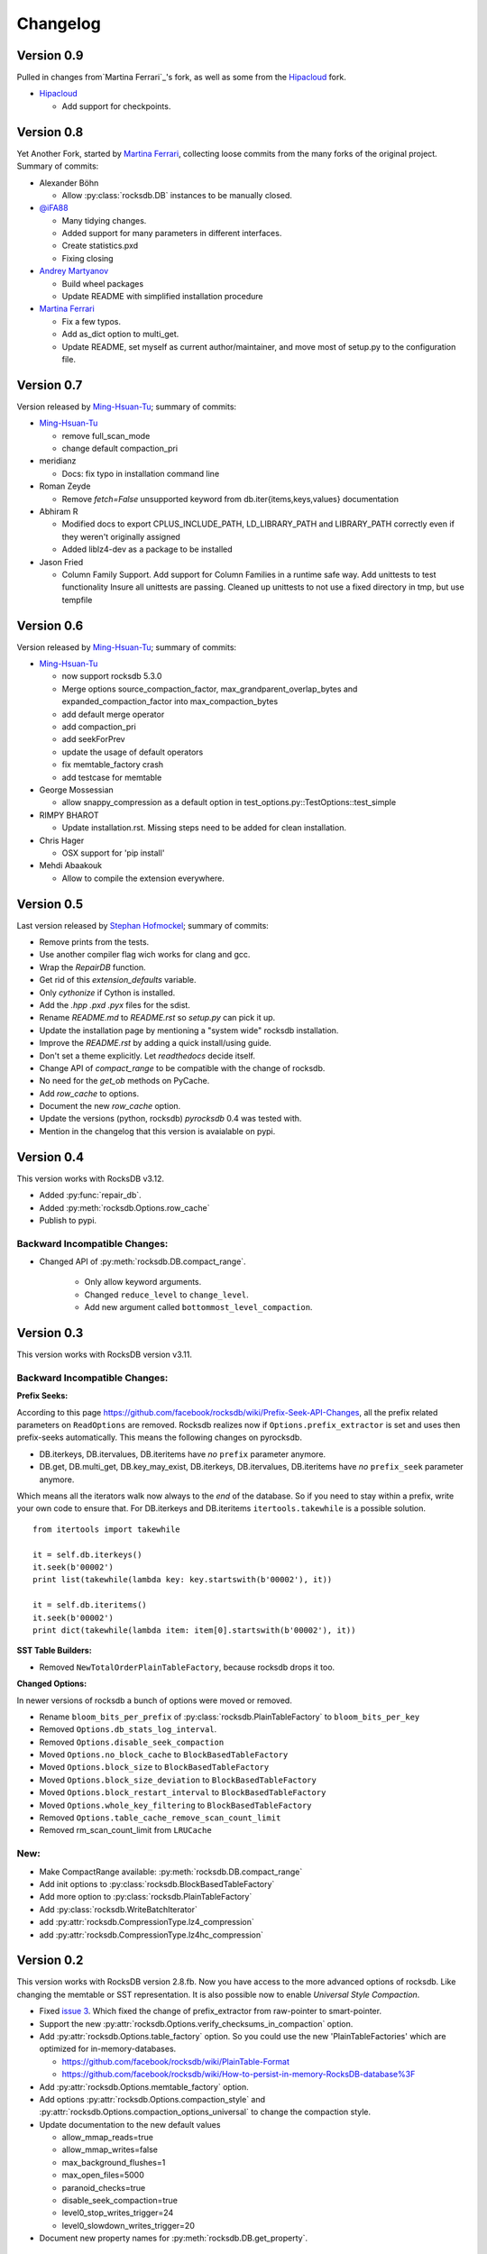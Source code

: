 Changelog
*********

Version 0.9
-----------

Pulled in changes from`Martina Ferrari`_'s fork, as well as some from the
`Hipacloud`_ fork.

* `Hipacloud`_

  * Add support for checkpoints.


Version 0.8
-----------

Yet Another Fork, started by `Martina Ferrari`_, collecting loose commits from the
many forks of the original project. Summary of commits:

* Alexander Böhn
  
  * Allow :py:class:`rocksdb.DB` instances to be manually closed.

* `@iFA88`_
 
  * Many tidying changes.
  * Added support for many parameters in different interfaces.
  * Create statistics.pxd
  * Fixing closing

* `Andrey Martyanov`_

  * Build wheel packages
  * Update README with simplified installation procedure

* `Martina Ferrari`_

  * Fix a few typos.
  * Add as_dict option to multi_get.
  * Update README, set myself as current author/maintainer, and move most
    of setup.py to the configuration file.

Version 0.7
-----------

Version released by `Ming-Hsuan-Tu`_; summary of commits:

* `Ming-Hsuan-Tu`_

  * remove full_scan_mode
  * change default compaction_pri

* meridianz

  * Docs: fix typo in installation command line

* Roman Zeyde

  * Remove `fetch=False` unsupported keyword from
    db.iter{items,keys,values} documentation

* Abhiram R

  * Modified docs to export CPLUS_INCLUDE_PATH, LD_LIBRARY_PATH and
    LIBRARY_PATH correctly even if they weren't originally assigned
  * Added liblz4-dev as a package to be installed

* Jason Fried

  * Column Family Support. Add support for Column Families in a runtime
    safe way. Add unittests to test functionality Insure all unittests are
    passing. Cleaned up unittests to not use a fixed directory in tmp, but
    use tempfile

Version 0.6
-----------

Version released by `Ming-Hsuan-Tu`_; summary of commits:

* `Ming-Hsuan-Tu`_

  * now support rocksdb 5.3.0
  * Merge options source_compaction_factor, max_grandparent_overlap_bytes
    and expanded_compaction_factor into max_compaction_bytes
  * add default merge operator
  * add compaction_pri
  * add seekForPrev
  * update the usage of default operators
  * fix memtable_factory crash
  * add testcase for memtable

* George Mossessian

  * allow snappy_compression as a default option in
    test_options.py::TestOptions::test_simple

* RIMPY BHAROT

  * Update installation.rst. Missing steps need to be added for clean
    installation.

* Chris Hager

  * OSX support for 'pip install'

* Mehdi Abaakouk

  * Allow to compile the extension everywhere.


Version 0.5
-----------

Last version released by `Stephan Hofmockel`_; summary of commits:

* Remove prints from the tests.
* Use another compiler flag wich works for clang and gcc.
* Wrap the `RepairDB` function.
* Get rid of this `extension_defaults` variable.
* Only `cythonize` if Cython is installed.
* Add the `.hpp` `.pxd` `.pyx` files for the sdist.
* Rename `README.md` to `README.rst` so `setup.py` can pick it up.
* Update the installation page by mentioning a "system wide" rocksdb
  installation.
* Improve the `README.rst` by adding a quick install/using guide.
* Don't set a theme explicitly. Let `readthedocs` decide itself.
* Change API of `compact_range` to be compatible with the change of
  rocksdb.
* No need for the `get_ob` methods on PyCache.
* Add `row_cache` to options.
* Document the new `row_cache` option.
* Update the versions (python, rocksdb) `pyrocksdb` 0.4 was tested with.
* Mention in the changelog that this version is avaialable on pypi.

Version 0.4
-----------
This version works with RocksDB v3.12.

* Added :py:func:`repair_db`.
* Added :py:meth:`rocksdb.Options.row_cache`
* Publish to pypi.

Backward Incompatible Changes:
^^^^^^^^^^^^^^^^^^^^^^^^^^^^^^

* Changed API of :py:meth:`rocksdb.DB.compact_range`.

    * Only allow keyword arguments.
    * Changed ``reduce_level`` to ``change_level``.
    * Add new argument called ``bottommost_level_compaction``.


Version 0.3
-----------
This version works with RocksDB version v3.11.

Backward Incompatible Changes:
^^^^^^^^^^^^^^^^^^^^^^^^^^^^^^

**Prefix Seeks:**

According to this page https://github.com/facebook/rocksdb/wiki/Prefix-Seek-API-Changes,
all the prefix related parameters on ``ReadOptions`` are removed.
Rocksdb realizes now if ``Options.prefix_extractor`` is set and uses then
prefix-seeks automatically. This means the following changes on pyrocksdb.

* DB.iterkeys, DB.itervalues, DB.iteritems have *no* ``prefix`` parameter anymore.
* DB.get, DB.multi_get, DB.key_may_exist, DB.iterkeys, DB.itervalues, DB.iteritems
  have *no* ``prefix_seek`` parameter anymore.

Which means all the iterators walk now always to the *end* of the database.
So if you need to stay within a prefix, write your own code to ensure that.
For DB.iterkeys and DB.iteritems ``itertools.takewhile`` is a possible solution. ::

    from itertools import takewhile

    it = self.db.iterkeys()
    it.seek(b'00002')
    print list(takewhile(lambda key: key.startswith(b'00002'), it))

    it = self.db.iteritems()
    it.seek(b'00002')
    print dict(takewhile(lambda item: item[0].startswith(b'00002'), it))

**SST Table Builders:**

* Removed ``NewTotalOrderPlainTableFactory``, because rocksdb drops it too.

**Changed Options:**

In newer versions of rocksdb a bunch of options were moved or removed.

* Rename ``bloom_bits_per_prefix`` of :py:class:`rocksdb.PlainTableFactory` to ``bloom_bits_per_key``
* Removed ``Options.db_stats_log_interval``.
* Removed ``Options.disable_seek_compaction``
* Moved ``Options.no_block_cache`` to ``BlockBasedTableFactory``
* Moved ``Options.block_size`` to ``BlockBasedTableFactory``
* Moved ``Options.block_size_deviation`` to ``BlockBasedTableFactory``
* Moved ``Options.block_restart_interval`` to ``BlockBasedTableFactory``
* Moved ``Options.whole_key_filtering`` to ``BlockBasedTableFactory``
* Removed ``Options.table_cache_remove_scan_count_limit``
* Removed rm_scan_count_limit from ``LRUCache``


New:
^^^^
* Make CompactRange available: :py:meth:`rocksdb.DB.compact_range`
* Add init options to :py:class:`rocksdb.BlockBasedTableFactory`
* Add more option to :py:class:`rocksdb.PlainTableFactory`
* Add :py:class:`rocksdb.WriteBatchIterator`
* add :py:attr:`rocksdb.CompressionType.lz4_compression`
* add :py:attr:`rocksdb.CompressionType.lz4hc_compression`


Version 0.2
-----------

This version works with RocksDB version 2.8.fb. Now you have access to the more
advanced options of rocksdb. Like changing the memtable or SST representation.
It is also possible now to enable *Universal Style Compaction*.

* Fixed `issue 3 <https://github.com/stephan-hof/pyrocksdb/pull/3>`_.
  Which fixed the change of prefix_extractor from raw-pointer to smart-pointer.

* Support the new :py:attr:`rocksdb.Options.verify_checksums_in_compaction` option.

* Add :py:attr:`rocksdb.Options.table_factory` option. So you could use the new
  'PlainTableFactories' which are optimized for in-memory-databases.

  * https://github.com/facebook/rocksdb/wiki/PlainTable-Format
  * https://github.com/facebook/rocksdb/wiki/How-to-persist-in-memory-RocksDB-database%3F

* Add :py:attr:`rocksdb.Options.memtable_factory` option.

* Add options :py:attr:`rocksdb.Options.compaction_style` and
  :py:attr:`rocksdb.Options.compaction_options_universal` to change the
  compaction style.

* Update documentation to the new default values

  * allow_mmap_reads=true
  * allow_mmap_writes=false
  * max_background_flushes=1
  * max_open_files=5000
  * paranoid_checks=true
  * disable_seek_compaction=true
  * level0_stop_writes_trigger=24
  * level0_slowdown_writes_trigger=20

* Document new property names for :py:meth:`rocksdb.DB.get_property`.

Version 0.1
-----------

Initial version. Works with rocksdb version 2.7.fb.

 .. _`Hipacloud`: https://github.com/hipacloud/python-rocksdb
 .. _`Martina Ferrari`: https://github.com/NightTsarina/
 .. _`Andrey Martyanov`: https://github.com/martyanov/
 .. _`@iFA88`: https://github.com/iFA88/
 .. _`Ming-Hsuan-Tu`: https://github.com/twmht/
 .. _`Stephan Hofmockel`: https://github.com/stephan-hof/

